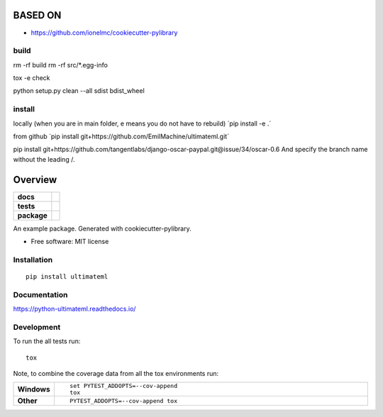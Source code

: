 ========
BASED ON
========

- https://github.com/ionelmc/cookiecutter-pylibrary

build
========
rm -rf build
rm -rf src/*.egg-info

tox -e check

python setup.py clean --all sdist bdist_wheel

install 
=========
locally (when you are in main folder, e means you do not have to rebuild)
´pip install -e .´

from github 
´pip install git+https://github.com/EmilMachine/ultimateml.git´



pip install git+https://github.com/tangentlabs/django-oscar-paypal.git@issue/34/oscar-0.6
And specify the branch name without the leading /.

========
Overview
========

.. start-badges

.. list-table::
    :stub-columns: 1

    * - docs
      - |docs|
    * - tests
      - | |travis| |appveyor| |requires|
        | |codecov|
    * - package
      - | |version| |wheel| |supported-versions| |supported-implementations|
        | |commits-since|

.. |docs| image:: https://readthedocs.org/projects/python-ultimateml/badge/?style=flat
    :target: https://readthedocs.org/projects/python-ultimateml
    :alt: Documentation Status


.. |travis| image:: https://travis-ci.org/emilmachine/python-ultimateml.svg?branch=master
    :alt: Travis-CI Build Status
    :target: https://travis-ci.org/emilmachine/python-ultimateml

.. |appveyor| image:: https://ci.appveyor.com/api/projects/status/github/emilmachine/python-ultimateml?branch=master&svg=true
    :alt: AppVeyor Build Status
    :target: https://ci.appveyor.com/project/emilmachine/python-ultimateml

.. |requires| image:: https://requires.io/github/emilmachine/python-ultimateml/requirements.svg?branch=master
    :alt: Requirements Status
    :target: https://requires.io/github/emilmachine/python-ultimateml/requirements/?branch=master

.. |codecov| image:: https://codecov.io/github/emilmachine/python-ultimateml/coverage.svg?branch=master
    :alt: Coverage Status
    :target: https://codecov.io/github/emilmachine/python-ultimateml

.. |version| image:: https://img.shields.io/pypi/v/ultimateml.svg
    :alt: PyPI Package latest release
    :target: https://pypi.org/project/ultimateml

.. |commits-since| image:: https://img.shields.io/github/commits-since/emilmachine/python-ultimateml/v0.1.0.svg
    :alt: Commits since latest release
    :target: https://github.com/emilmachine/python-ultimateml/compare/v0.1.0...master

.. |wheel| image:: https://img.shields.io/pypi/wheel/ultimateml.svg
    :alt: PyPI Wheel
    :target: https://pypi.org/project/ultimateml

.. |supported-versions| image:: https://img.shields.io/pypi/pyversions/ultimateml.svg
    :alt: Supported versions
    :target: https://pypi.org/project/ultimateml

.. |supported-implementations| image:: https://img.shields.io/pypi/implementation/ultimateml.svg
    :alt: Supported implementations
    :target: https://pypi.org/project/ultimateml


.. end-badges

An example package. Generated with cookiecutter-pylibrary.

* Free software: MIT license

Installation
============

::

    pip install ultimateml

Documentation
=============


https://python-ultimateml.readthedocs.io/


Development
===========

To run the all tests run::

    tox

Note, to combine the coverage data from all the tox environments run:

.. list-table::
    :widths: 10 90
    :stub-columns: 1

    - - Windows
      - ::

            set PYTEST_ADDOPTS=--cov-append
            tox

    - - Other
      - ::

            PYTEST_ADDOPTS=--cov-append tox
